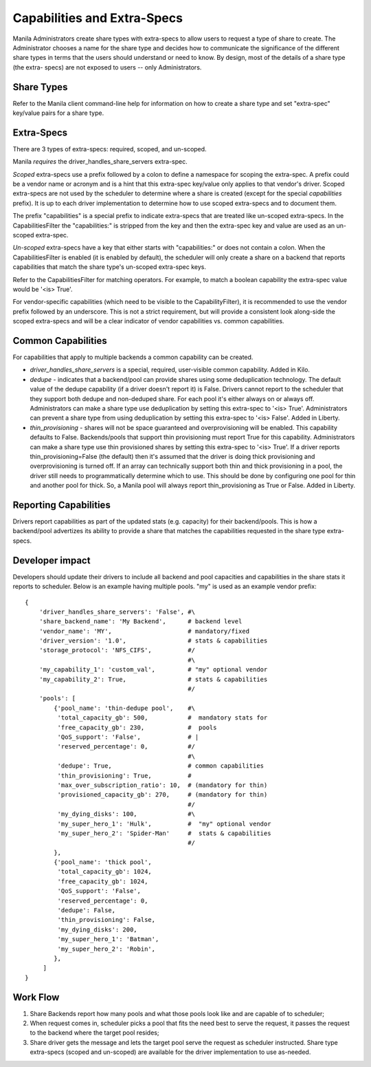 Capabilities and Extra-Specs
============================
Manila Administrators create share types with extra-specs to allow users
to request a type of share to create. The Administrator chooses a name
for the share type and decides how to communicate the significance of
the different share types in terms that the users should understand or
need to know. By design, most of the details of a share type (the extra-
specs) are not exposed to users -- only Administrators.

Share Types
-----------
Refer to the Manila client command-line help for information on how to
create a share type and set "extra-spec" key/value pairs for a share type.

Extra-Specs
-----------
There are 3 types of extra-specs: required, scoped, and un-scoped.

Manila *requires* the driver_handles_share_servers extra-spec.

*Scoped* extra-specs use a prefix followed by a colon to define a namespace
for scoping the extra-spec. A prefix could be a vendor name or acronym
and is a hint that this extra-spec key/value only applies to that vendor's
driver. Scoped extra-specs are not used by the scheduler to determine
where a share is created (except for the special `capabilities` prefix).
It is up to each driver implementation to determine how to use scoped
extra-specs and to document them.

The prefix "capabilities" is a special prefix to indicate extra-specs that
are treated like un-scoped extra-specs. In the CapabilitiesFilter the
"capabilities:" is stripped from the key and then the extra-spec key and
value are used as an un-scoped extra-spec.

*Un-scoped* extra-specs have a key that either starts with "capabilities:" or
does not contain a colon. When the CapabilitiesFilter is enabled (it is
enabled by default), the scheduler will only create a share on a backend
that reports capabilities that match the share type's un-scoped extra-spec
keys.

Refer to the CapabilitiesFilter for matching operators.  For example, to
match a boolean capability the extra-spec value would be '<is> True'.

For vendor-specific capabilities (which need to be visible to the
CapabilityFilter), it is recommended to use the vendor prefix followed
by an underscore. This is not a strict requirement, but will provide a
consistent look along-side the scoped extra-specs and will be a clear
indicator of vendor capabilities vs. common capabilities.

Common Capabilities
-------------------
For capabilities that apply to multiple backends a common capability can
be created.

* `driver_handles_share_servers` is a special, required, user-visible common
  capability. Added in Kilo.

* `dedupe` - indicates that a backend/pool can provide shares using some
  deduplication technology. The default value of the dedupe capability (if a
  driver doesn't report it) is False. Drivers cannot report to the scheduler
  that they support both dedupe and non-deduped share. For each pool it's
  either always on or always off. Administrators can make a share type use
  deduplication by setting this extra-spec to '<is> True'. Administrators can
  prevent a share type from using deduplication by setting this extra-spec to
  '<is> False'. Added in Liberty.

* `thin_provisioning` - shares will not be space guaranteed and
  overprovisioning will be enabled. This capability defaults to False.
  Backends/pools that support thin provisioning must report True for this
  capability. Administrators can make a share type use thin provisioned shares
  by setting this extra-spec to '<is> True'. If a driver reports
  thin_provisioning=False (the default) then it's assumed that the driver is
  doing thick provisioning and overprovisioning is turned off.
  If an array can technically support both thin and thick provisioning in a
  pool, the driver still needs to programmatically determine which to use.
  This should be done by configuring one pool for thin and another pool for
  thick. So, a Manila pool will always report thin_provisioning as True or
  False. Added in Liberty.

Reporting Capabilities
----------------------
Drivers report capabilities as part of the updated stats (e.g. capacity)
for their backend/pools. This is how a backend/pool advertizes its ability
to provide a share that matches the capabilities requested in the share
type extra-specs.

Developer impact
----------------

Developers should update their drivers to include all backend and pool
capacities and capabilities in the share stats it reports to scheduler.
Below is an example having multiple pools. "my" is used as an
example vendor prefix:

::

    {
        'driver_handles_share_servers': 'False', #\
        'share_backend_name': 'My Backend',      # backend level
        'vendor_name': 'MY',                     # mandatory/fixed
        'driver_version': '1.0',                 # stats & capabilities
        'storage_protocol': 'NFS_CIFS',          #/
                                                 #\
        'my_capability_1': 'custom_val',         # "my" optional vendor
        'my_capability_2': True,                 # stats & capabilities
                                                 #/
        'pools': [
            {'pool_name': 'thin-dedupe pool',    #\
             'total_capacity_gb': 500,           #  mandatory stats for
             'free_capacity_gb': 230,            #  pools
             'QoS_support': 'False',             # |
             'reserved_percentage': 0,           #/
                                                 #\
             'dedupe': True,                     # common capabilities
             'thin_provisioning': True,          #
             'max_over_subscription_ratio': 10,  # (mandatory for thin)
             'provisioned_capacity_gb': 270,     # (mandatory for thin)
                                                 #/
             'my_dying_disks': 100,              #\
             'my_super_hero_1': 'Hulk',          #  "my" optional vendor
             'my_super_hero_2': 'Spider-Man'     #  stats & capabilities
                                                 #/
            },
            {'pool_name': 'thick pool',
             'total_capacity_gb': 1024,
             'free_capacity_gb': 1024,
             'QoS_support': 'False',
             'reserved_percentage': 0,
             'dedupe': False,
             'thin_provisioning': False,
             'my_dying_disks': 200,
             'my_super_hero_1': 'Batman',
             'my_super_hero_2': 'Robin',
            },
         ]
    }

Work Flow
---------

1) Share Backends report how many pools and what those pools look like and
   are capable of to scheduler;

2) When request comes in, scheduler picks a pool that fits the need best to
   serve the request, it passes the request to the backend where the target
   pool resides;

3) Share driver gets the message and lets the target pool serve the request
   as scheduler instructed. Share type extra-specs (scoped and un-scoped)
   are available for the driver implementation to use as-needed.

